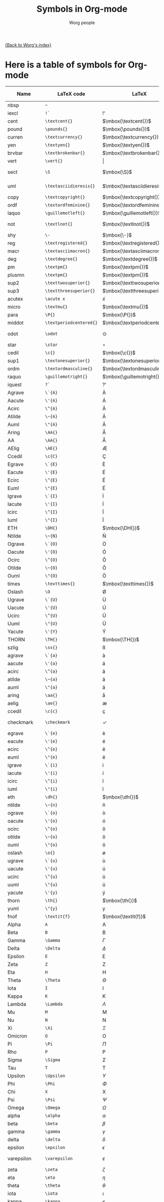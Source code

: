 #+OPTIONS:    H:3 num:nil toc:nil \n:nil ::t |:t ^:t -:t f:t *:t tex:t d:(HIDE) tags:not-in-toc
#+STARTUP:    align fold nodlcheck hidestars oddeven lognotestate
#+SEQ_TODO:   TODO(t) INPROGRESS(i) WAITING(w@) | DONE(d) CANCELED(c@)
#+TAGS:       Write(w) Update(u) Fix(f) Check(c) 
#+TITLE:      Symbols in Org-mode
#+AUTHOR:     Worg people
#+EMAIL:      mdl AT imapmail DOT org
#+LANGUAGE:   en
#+PRIORITIES: A C B
#+CATEGORY:   worg

# This file is the default header for new Org files in Worg.  Feel free
# to tailor it to your needs.

[[file:index.org][{Back to Worg's index}]]


* Here is a table of symbols for Org-mode

#+ATTR_LaTeX: :environment longtable
| Name           | LaTeX code              | LaTeX                          | HTML code     | HTML        | ASCII                     | Latin1                    | UTF-8  |
|----------------+-------------------------+--------------------------------+---------------+-------------+---------------------------+---------------------------+--------|
| nbsp           | =~=                     | $\mbox{~}$                     | =&nbsp;=      | &nbsp;      |                           |                           |        |
| iexcl          | =!`=                    | $\mbox{!`}$                    | =&iexcl;=     | &iexcl;     | !                         | ¡                         | ¡      |
| cent           | =\textcent{}=           | $\mbox{\textcent{}}$           | =&cent;=      | &cent;      | cent                      | ¢                         | ¢      |
| pound          | =\pounds{}=             | $\mbox{\pounds{}}$             | =&pound;=     | &pound;     | pound                     | £                         | £      |
| curren         | =\textcurrency{}=       | $\mbox{\textcurrency{}}$       | =&curren;=    | &curren;    | curr.                     | ¤                         | ¤      |
| yen            | =\textyen{}=            | $\mbox{\textyen{}}$            | =&yen;=       | &yen;       | yen                       | ¥                         | ¥      |
| brvbar         | =\textbrokenbar{}=      | $\mbox{\textbrokenbar{}}$      | =&brvbar;=    | &brvbar;    | \vert                     | ¦                         | ¦      |
| vert           | =\vert{}=               | $\vert{}$                      | =&#124;=      | &#124;      | \vert                     | \vert                     | \vert  |
| sect           | =\S=                    | $\mbox{\S}$                    | =&sect;=      | &sect;      | paragraph                 | §                         | §      |
| uml            | =\textasciidieresis{}=  | $\mbox{\textasciidieresis{}}$  | =&uml;=       | &uml;       | [diaeresis]               | ¨                         | ¨      |
| copy           | =\textcopyright{}=      | $\mbox{\textcopyright{}}$      | =&copy;=      | &copy;      | (c)                       | ©                         | ©      |
| ordf           | =\textordfeminine{}=    | $\mbox{\textordfeminine{}}$    | =&ordf;=      | &ordf;      | _a_                       | ª                         | ª      |
| laquo          | =\guillemotleft{}=      | $\mbox{\guillemotleft{}}$      | =&laquo;=     | &laquo;     | <<                        | «                         | «      |
| not            | =\textlnot{}=           | $\mbox{\textlnot{}}$           | =&not;=       | &not;       | [angled dash]             | ¬                         | ¬      |
| shy            | =\-=                    | $\mbox{\-}$                    | =&shy;=       | &shy;       |                           |                           |        |
| reg            | =\textregistered{}=     | $\mbox{\textregistered{}}$     | =&reg;=       | &reg;       | (r)                       | ®                         | ®      |
| macr           | =\textasciimacron{}=    | $\mbox{\textasciimacron{}}$    | =&macr;=      | &macr;      | [macron]                  | ¯                         | ¯      |
| deg            | =\textdegree{}=         | $\mbox{\textdegree{}}$         | =deg=         | deg         | degree                    | °                         | °      |
| pm             | =\textpm{}=             | $\mbox{\textpm{}}$             | =&plusmn;=    | &plusmn;    | +-                        | ±                         | ±      |
| plusmn         | =\textpm{}=             | $\mbox{\textpm{}}$             | =&plusmn;=    | &plusmn;    | +-                        | ±                         | ±      |
| sup2           | =\texttwosuperior{}=    | $\mbox{\texttwosuperior{}}$    | =&sup2;=      | &sup2;      | ^2                        | ²                         | ²      |
| sup3           | =\textthreesuperior{}=  | $\mbox{\textthreesuperior{}}$  | =&sup3;=      | &sup3;      | ^3                        | ³                         | ³      |
| acutex         | =\acute x=              | $\acute x$                     | =&acute x;=   | &acute x;   | 'x                        | 'x                        | 𝑥́      |
| micro          | =\textmu{}=             | $\mbox{\textmu{}}$             | =&micro;=     | &micro;     | micro                     | µ                         | µ      |
| para           | =\P{}=                  | $\mbox{\P{}}$                  | =&para;=      | &para;      | [pilcrow]                 | ¶                         | ¶      |
| middot         | =\textperiodcentered{}= | $\mbox{\textperiodcentered{}}$ | =&middot;=    | &middot;    | .                         | ·                         | ·      |
| odot           | =\odot=                 | $\odot$                        | =o=           | o           | [circled dot]             | [circled dot]             | ʘ      |
| star           | =\star=                 | $\star$                        | =*=           | *           | *                         | *                         | ⋆      |
| cedil          | =\c{}=                  | $\mbox{\c{}}$                  | =&cedil;=     | &cedil;     | [cedilla]                 | ¸                         | ¸      |
| sup1           | =\textonesuperior{}=    | $\mbox{\textonesuperior{}}$    | =&sup1;=      | &sup1;      | ^1                        | ¹                         | ¹      |
| ordm           | =\textordmasculine{}=   | $\mbox{\textordmasculine{}}$   | =&ordm;=      | &ordm;      | _o_                       | º                         | º      |
| raquo          | =\guillemotright{}=     | $\mbox{\guillemotright{}}$     | =&raquo;=     | &raquo;     | >>                        | »                         | »      |
| iquest         | =?`=                    | $\mbox{?`}$                    | =&iquest;=    | &iquest;    | ?                         | ¿                         | ¿      |
| Agrave         | =\`{A}=                 | $\mbox{\`{A}}$                 | =&Agrave;=    | &Agrave;    | A                         | À                         | À      |
| Aacute         | =\'{A}=                 | $\mbox{\'{A}}$                 | =&Aacute;=    | &Aacute;    | A                         | Á                         | Á      |
| Acirc          | =\^{A}=                 | $\mbox{\^{A}}$                 | =&Acirc;=     | &Acirc;     | A                         | Â                         | Â      |
| Atilde         | =\~{A}=                 | $\mbox{\~{A}}$                 | =&Atilde;=    | &Atilde;    | A                         | Ã                         | Ã      |
| Auml           | =\"{A}=                 | $\mbox{\"{A}}$                 | =&Auml;=      | &Auml;      | Ae                        | Ä                         | Ä      |
| Aring          | =\AA{}=                 | $\mbox{\AA{}}$                 | =&Aring;=     | &Aring;     | A                         | Å                         | Å      |
| AA             | =\AA{}=                 | $\mbox{\AA{}}$                 | =&Aring;=     | &Aring;     | A                         | Å                         | Å      |
| AElig          | =\AE{}=                 | $\mbox{\AE{}}$                 | =&AElig;=     | &AElig;     | AE                        | Æ                         | Æ      |
| Ccedil         | =\c{C}=                 | $\mbox{\c{C}}$                 | =&Ccedil;=    | &Ccedil;    | C                         | Ç                         | Ç      |
| Egrave         | =\`{E}=                 | $\mbox{\`{E}}$                 | =&Egrave;=    | &Egrave;    | E                         | È                         | È      |
| Eacute         | =\'{E}=                 | $\mbox{\'{E}}$                 | =&Eacute;=    | &Eacute;    | E                         | É                         | É      |
| Ecirc          | =\^{E}=                 | $\mbox{\^{E}}$                 | =&Ecirc;=     | &Ecirc;     | E                         | Ê                         | Ê      |
| Euml           | =\"{E}=                 | $\mbox{\"{E}}$                 | =&Euml;=      | &Euml;      | E                         | Ë                         | Ë      |
| Igrave         | =\`{I}=                 | $\mbox{\`{I}}$                 | =&Igrave;=    | &Igrave;    | I                         | Ì                         | Ì      |
| Iacute         | =\'{I}=                 | $\mbox{\'{I}}$                 | =&Iacute;=    | &Iacute;    | I                         | Í                         | Í      |
| Icirc          | =\^{I}=                 | $\mbox{\^{I}}$                 | =&Icirc;=     | &Icirc;     | I                         | Î                         | Î      |
| Iuml           | =\"{I}=                 | $\mbox{\"{I}}$                 | =&Iuml;=      | &Iuml;      | I                         | Ï                         | Ï      |
| ETH            | =\DH{}=                 | $\mbox{\DH{}}$                 | =&ETH;=       | &ETH;       | D                         | Ð                         | Ð      |
| Ntilde         | =\~{N}=                 | $\mbox{\~{N}}$                 | =&Ntilde;=    | &Ntilde;    | N                         | Ñ                         | Ñ      |
| Ograve         | =\`{O}=                 | $\mbox{\`{O}}$                 | =&Ograve;=    | &Ograve;    | O                         | Ò                         | Ò      |
| Oacute         | =\'{O}=                 | $\mbox{\'{O}}$                 | =&Oacute;=    | &Oacute;    | O                         | Ó                         | Ó      |
| Ocirc          | =\^{O}=                 | $\mbox{\^{O}}$                 | =&Ocirc;=     | &Ocirc;     | O                         | Ô                         | Ô      |
| Otilde         | =\~{O}=                 | $\mbox{\~{O}}$                 | =&Otilde;=    | &Otilde;    | O                         | Õ                         | Õ      |
| Ouml           | =\"{O}=                 | $\mbox{\"{O}}$                 | =&Ouml;=      | &Ouml;      | Oe                        | Ö                         | Ö      |
| times          | =\texttimes{}=          | $\mbox{\texttimes{}}$          | =&times;=     | &times;     | *                         | ×                         | ×      |
| Oslash         | =\O=                    | $\mbox{\O}$                    | =&Oslash;=    | &Oslash;    | O                         | Ø                         | Ø      |
| Ugrave         | =\`{U}=                 | $\mbox{\`{U}}$                 | =&Ugrave;=    | &Ugrave;    | U                         | Ù                         | Ù      |
| Uacute         | =\'{U}=                 | $\mbox{\'{U}}$                 | =&Uacute;=    | &Uacute;    | U                         | Ú                         | Ú      |
| Ucirc          | =\^{U}=                 | $\mbox{\^{U}}$                 | =&Ucirc;=     | &Ucirc;     | U                         | Û                         | Û      |
| Uuml           | =\"{U}=                 | $\mbox{\"{U}}$                 | =&Uuml;=      | &Uuml;      | Ue                        | Ü                         | Ü      |
| Yacute         | =\'{Y}=                 | $\mbox{\'{Y}}$                 | =&Yacute;=    | &Yacute;    | Y                         | Ý                         | Ý      |
| THORN          | =\TH{}=                 | $\mbox{\TH{}}$                 | =&THORN;=     | &THORN;     | TH                        | Þ                         | Þ      |
| szlig          | =\ss{}=                 | $\mbox{\ss{}}$                 | =&szlig;=     | &szlig;     | ss                        | ß                         | ß      |
| agrave         | =\`{a}=                 | $\mbox{\`{a}}$                 | =&agrave;=    | &agrave;    | a                         | à                         | à      |
| aacute         | =\'{a}=                 | $\mbox{\'{a}}$                 | =&aacute;=    | &aacute;    | a                         | á                         | á      |
| acirc          | =\^{a}=                 | $\mbox{\^{a}}$                 | =&acirc;=     | &acirc;     | a                         | â                         | â      |
| atilde         | =\~{a}=                 | $\mbox{\~{a}}$                 | =&atilde;=    | &atilde;    | a                         | ã                         | ã      |
| auml           | =\"{a}=                 | $\mbox{\"{a}}$                 | =&auml;=      | &auml;      | ae                        | ä                         | ä      |
| aring          | =\aa{}=                 | $\mbox{\aa{}}$                 | =&aring;=     | &aring;     | a                         | å                         | å      |
| aelig          | =\ae{}=                 | $\mbox{\ae{}}$                 | =&aelig;=     | &aelig;     | ae                        | æ                         | æ      |
| ccedil         | =\c{c}=                 | $\mbox{\c{c}}$                 | =&ccedil;=    | &ccedil;    | c                         | ç                         | ç      |
| checkmark      | =\checkmark=            | $\checkmark$                   | =&#10003;=    | &#10003;    | [checkmark]               | [checkmark]               | ✓      |
| egrave         | =\`{e}=                 | $\mbox{\`{e}}$                 | =&egrave;=    | &egrave;    | e                         | è                         | è      |
| eacute         | =\'{e}=                 | $\mbox{\'{e}}$                 | =&eacute;=    | &eacute;    | e                         | é                         | é      |
| ecirc          | =\^{e}=                 | $\mbox{\^{e}}$                 | =&ecirc;=     | &ecirc;     | e                         | ê                         | ê      |
| euml           | =\"{e}=                 | $\mbox{\"{e}}$                 | =&euml;=      | &euml;      | e                         | ë                         | ë      |
| igrave         | =\`{i}=                 | $\mbox{\`{i}}$                 | =&igrave;=    | &igrave;    | i                         | ì                         | ì      |
| iacute         | =\'{i}=                 | $\mbox{\'{i}}$                 | =&iacute;=    | &iacute;    | i                         | í                         | í      |
| icirc          | =\^{i}=                 | $\mbox{\^{i}}$                 | =&icirc;=     | &icirc;     | i                         | î                         | î      |
| iuml           | =\"{i}=                 | $\mbox{\"{i}}$                 | =&iuml;=      | &iuml;      | i                         | ï                         | ï      |
| eth            | =\dh{}=                 | $\mbox{\dh{}}$                 | =&eth;=       | &eth;       | dh                        | ð                         | ð      |
| ntilde         | =\~{n}=                 | $\mbox{\~{n}}$                 | =&ntilde;=    | &ntilde;    | n                         | ñ                         | ñ      |
| ograve         | =\`{o}=                 | $\mbox{\`{o}}$                 | =&ograve;=    | &ograve;    | o                         | ò                         | ò      |
| oacute         | =\'{o}=                 | $\mbox{\'{o}}$                 | =&oacute;=    | &oacute;    | o                         | ó                         | ó      |
| ocirc          | =\^{o}=                 | $\mbox{\^{o}}$                 | =&ocirc;=     | &ocirc;     | o                         | ô                         | ô      |
| otilde         | =\~{o}=                 | $\mbox{\~{o}}$                 | =&otilde;=    | &otilde;    | o                         | õ                         | õ      |
| ouml           | =\"{o}=                 | $\mbox{\"{o}}$                 | =&ouml;=      | &ouml;      | oe                        | ö                         | ö      |
| oslash         | =\o{}=                  | $\mbox{\o{}}$                  | =&oslash;=    | &oslash;    | o                         | ø                         | ø      |
| ugrave         | =\`{u}=                 | $\mbox{\`{u}}$                 | =&ugrave;=    | &ugrave;    | u                         | ù                         | ù      |
| uacute         | =\'{u}=                 | $\mbox{\'{u}}$                 | =&uacute;=    | &uacute;    | u                         | ú                         | ú      |
| ucirc          | =\^{u}=                 | $\mbox{\^{u}}$                 | =&ucirc;=     | &ucirc;     | u                         | û                         | û      |
| uuml           | =\"{u}=                 | $\mbox{\"{u}}$                 | =&uuml;=      | &uuml;      | ue                        | ü                         | ü      |
| yacute         | =\'{y}=                 | $\mbox{\'{y}}$                 | =&yacute;=    | &yacute;    | y                         | ý                         | ý      |
| thorn          | =\th{}=                 | $\mbox{\th{}}$                 | =&thorn;=     | &thorn;     | th                        | þ                         | þ      |
| yuml           | =\"{y}=                 | $\mbox{\"{y}}$                 | =&yuml;=      | &yuml;      | y                         | ÿ                         | ÿ      |
| fnof           | =\textit{f}=            | $\mbox{\textit{f}}$            | =&fnof;=      | &fnof;      | f                         | f                         | ƒ      |
| Alpha          | =A=                     | $\mbox{A}$                     | =&Alpha;=     | &Alpha;     | Alpha                     | Alpha                     | Α      |
| Beta           | =B=                     | $\mbox{B}$                     | =&Beta;=      | &Beta;      | Beta                      | Beta                      | Β      |
| Gamma          | =\Gamma=                | $\Gamma$                       | =&Gamma;=     | &Gamma;     | Gamma                     | Gamma                     | Γ      |
| Delta          | =\Delta=                | $\Delta$                       | =&Delta;=     | &Delta;     | Delta                     | Gamma                     | Δ      |
| Epsilon        | =E=                     | $\mbox{E}$                     | =&Epsilon;=   | &Epsilon;   | Epsilon                   | Epsilon                   | Ε      |
| Zeta           | =Z=                     | $\mbox{Z}$                     | =&Zeta;=      | &Zeta;      | Zeta                      | Zeta                      | Ζ      |
| Eta            | =H=                     | $\mbox{H}$                     | =&Eta;=       | &Eta;       | Eta                       | Eta                       | Η      |
| Theta          | =\Theta=                | $\Theta$                       | =&Theta;=     | &Theta;     | Theta                     | Theta                     | Θ      |
| Iota           | =I=                     | $\mbox{I}$                     | =&Iota;=      | &Iota;      | Iota                      | Iota                      | Ι      |
| Kappa          | =K=                     | $\mbox{K}$                     | =&Kappa;=     | &Kappa;     | Kappa                     | Kappa                     | Κ      |
| Lambda         | =\Lambda=               | $\Lambda$                      | =&Lambda;=    | &Lambda;    | Lambda                    | Lambda                    | Λ      |
| Mu             | =M=                     | $\mbox{M}$                     | =&Mu;=        | &Mu;        | Mu                        | Mu                        | Μ      |
| Nu             | =N=                     | $\mbox{N}$                     | =&Nu;=        | &Nu;        | Nu                        | Nu                        | Ν      |
| Xi             | =\Xi=                   | $\Xi$                          | =&Xi;=        | &Xi;        | Xi                        | Xi                        | Ξ      |
| Omicron        | =O=                     | $\mbox{O}$                     | =&Omicron;=   | &Omicron;   | Omicron                   | Omicron                   | Ο      |
| Pi             | =\Pi=                   | $\Pi$                          | =&Pi;=        | &Pi;        | Pi                        | Pi                        | Π      |
| Rho            | =P=                     | $\mbox{P}$                     | =&Rho;=       | &Rho;       | Rho                       | Rho                       | Ρ      |
| Sigma          | =\Sigma=                | $\Sigma$                       | =&Sigma;=     | &Sigma;     | Sigma                     | Sigma                     | Σ      |
| Tau            | =T=                     | $\mbox{T}$                     | =&Tau;=       | &Tau;       | Tau                       | Tau                       | Τ      |
| Upsilon        | =\Upsilon=              | $\Upsilon$                     | =&Upsilon;=   | &Upsilon;   | Upsilon                   | Upsilon                   | Υ      |
| Phi            | =\Phi=                  | $\Phi$                         | =&Phi;=       | &Phi;       | Phi                       | Phi                       | Φ      |
| Chi            | =X=                     | $\mbox{X}$                     | =&Chi;=       | &Chi;       | Chi                       | Chi                       | Χ      |
| Psi            | =\Psi=                  | $\Psi$                         | =&Psi;=       | &Psi;       | Psi                       | Psi                       | Ψ      |
| Omega          | =\Omega=                | $\Omega$                       | =&Omega;=     | &Omega;     | Omega                     | Omega                     | Ω      |
| alpha          | =\alpha=                | $\alpha$                       | =&alpha;=     | &alpha;     | alpha                     | alpha                     | α      |
| beta           | =\beta=                 | $\beta$                        | =&beta;=      | &beta;      | beta                      | beta                      | β      |
| gamma          | =\gamma=                | $\gamma$                       | =&gamma;=     | &gamma;     | gamma                     | gamma                     | γ      |
| delta          | =\delta=                | $\delta$                       | =&delta;=     | &delta;     | delta                     | delta                     | δ      |
| epsilon        | =\epsilon=              | $\epsilon$                     | =&epsilon;=   | &epsilon;   | epsilon                   | epsilon                   | ε      |
| varepsilon     | =\varepsilon=           | $\varepsilon$                  | =&epsilon;=   | &epsilon;   | varepsilon                | varepsilon                | ε      |
| zeta           | =\zeta=                 | $\zeta$                        | =&zeta;=      | &zeta;      | zeta                      | zeta                      | ζ      |
| eta            | =\eta=                  | $\eta$                         | =&eta;=       | &eta;       | eta                       | eta                       | η      |
| theta          | =\theta=                | $\theta$                       | =&theta;=     | &theta;     | theta                     | theta                     | θ      |
| iota           | =\iota=                 | $\iota$                        | =&iota;=      | &iota;      | iota                      | iota                      | ι      |
| kappa          | =\kappa=                | $\kappa$                       | =&kappa;=     | &kappa;     | kappa                     | kappa                     | κ      |
| lambda         | =\lambda=               | $\lambda$                      | =&lambda;=    | &lambda;    | lambda                    | lambda                    | λ      |
| mu             | =\mu=                   | $\mu$                          | =&mu;=        | &mu;        | mu                        | mu                        | μ      |
| nu             | =\nu=                   | $\nu$                          | =&nu;=        | &nu;        | nu                        | nu                        | ν      |
| xi             | =\xi=                   | $\xi$                          | =&xi;=        | &xi;        | xi                        | xi                        | ξ      |
| omicron        | =\textit{o}=            | $\mbox{\textit{o}}$            | =&omicron;=   | &omicron;   | omicron                   | omicron                   | ο      |
| pi             | =\pi=                   | $\pi$                          | =&pi;=        | &pi;        | pi                        | pi                        | π      |
| rho            | =\rho=                  | $\rho$                         | =&rho;=       | &rho;       | rho                       | rho                       | ρ      |
| sigmaf         | =\varsigma=             | $\varsigma$                    | =&sigmaf;=    | &sigmaf;    | sigmaf                    | sigmaf                    | ς      |
| varsigma       | =\varsigma=             | $\varsigma$                    | =&sigmaf;=    | &sigmaf;    | varsigma                  | varsigma                  | ς      |
| sigma          | =\sigma=                | $\sigma$                       | =&sigma;=     | &sigma;     | sigma                     | sigma                     | σ      |
| tau            | =\tau=                  | $\tau$                         | =&tau;=       | &tau;       | tau                       | tau                       | τ      |
| upsilon        | =\upsilon=              | $\upsilon$                     | =&upsilon;=   | &upsilon;   | upsilon                   | upsilon                   | υ      |
| phi            | =\phi=                  | $\phi$                         | =&phi;=       | &phi;       | phi                       | phi                       | φ      |
| chi            | =\chi=                  | $\chi$                         | =&chi;=       | &chi;       | chi                       | chi                       | χ      |
| psi            | =\psi=                  | $\psi$                         | =&psi;=       | &psi;       | psi                       | psi                       | ψ      |
| omega          | =\omega=                | $\omega$                       | =&omega;=     | &omega;     | omega                     | omega                     | ω      |
| thetasym       | =\vartheta=             | $\vartheta$                    | =&thetasym;=  | &thetasym;  | theta                     | theta                     | ϑ      |
| vartheta       | =\vartheta=             | $\vartheta$                    | =&thetasym;=  | &thetasym;  | theta                     | theta                     | ϑ      |
| upsih          | =\Upsilon=              | $\Upsilon$                     | =&upsih;=     | &upsih;     | upsilon                   | upsilon                   | ϒ      |
| piv            | =\varpi=                | $\varpi$                       | =&piv;=       | &piv;       | omega-pi                  | omega-pi                  | ϖ      |
| bull           | =\textbullet{}=         | $\mbox{\textbullet{}}$         | =&bull;=      | &bull;      | *                         | *                         | •      |
| bullet         | =\textbullet{}=         | $\mbox{\textbullet{}}$         | =&bull;=      | &bull;      | *                         | *                         | •      |
| hellip         | =\dots{}=               | $\mbox{\dots{}}$               | =&hellip;=    | &hellip;    | ...                       | ...                       | …      |
| dots           | =\dots{}=               | $\mbox{\dots{}}$               | =&hellip;=    | &hellip;    | ...                       | ...                       | …      |
| prime          | =\prime=                | $\prime$                       | =&prime;=     | &prime;     | '                         | '                         | ′      |
| Prime          | =\prime{}\prime=        | $\prime{}\prime$               | =&Prime;=     | &Prime;     | ''                        | ''                        | ″      |
| oline          | =\overline{~}=          | $\overline{~}$                 | =&oline;=     | &oline;     | [overline]                | ¯                         | ‾      |
| frasl          | =/=                     | $\mbox{/}$                     | =&frasl;=     | &frasl;     | /                         | /                         | ⁄      |
| weierp         | =\wp=                   | $\wp$                          | =&weierp;=    | &weierp;    | P                         | P                         | ℘      |
| image          | =\Im=                   | $\Im$                          | =&image;=     | &image;     | I                         | I                         | ℑ      |
| real           | =\Re=                   | $\Re$                          | =&real;=      | &real;      | R                         | R                         | ℜ      |
| trade          | =\texttrademark{}=      | $\mbox{\texttrademark{}}$      | =&trade;=     | &trade;     | TM                        | TM                        | ™      |
| alefsym        | =\aleph=                | $\aleph$                       | =&alefsym;=   | &alefsym;   | aleph                     | aleph                     | ℵ      |
| larr           | =\leftarrow=            | $\leftarrow$                   | =&larr;=      | &larr;      | <-                        | <-                        | ←      |
| leftarrow      | =\leftarrow=            | $\leftarrow$                   | =&larr;=      | &larr;      | <-                        | <-                        | ←      |
| gets           | =\gets=                 | $\gets$                        | =&larr;=      | &larr;      | <-                        | <-                        | ←      |
| uarr           | =\uparrow=              | $\uparrow$                     | =&uarr;=      | &uarr;      | [uparrow]                 | [uparrow]                 | ↑      |
| uparrow        | =\uparrow=              | $\uparrow$                     | =&uarr;=      | &uarr;      | [uparrow]                 | [uparrow]                 | ↑      |
| rarr           | =\rightarrow=           | $\rightarrow$                  | =&rarr;=      | &rarr;      | ->                        | ->                        | →      |
| to             | =\to=                   | $\to$                          | =&rarr;=      | &rarr;      | ->                        | ->                        | →      |
| rightarrow     | =\rightarrow=           | $\rightarrow$                  | =&rarr;=      | &rarr;      | ->                        | ->                        | →      |
| darr           | =\downarrow=            | $\downarrow$                   | =&darr;=      | &darr;      | [downarrow]               | [downarrow]               | ↓      |
| downarrow      | =\downarrow=            | $\downarrow$                   | =&darr;=      | &darr;      | [downarrow]               | [downarrow]               | ↓      |
| harr           | =\leftrightarrow=       | $\leftrightarrow$              | =&harr;=      | &harr;      | <->                       | <->                       | ↔      |
| leftrightarrow | =\leftrightarrow=       | $\leftrightarrow$              | =&harr;=      | &harr;      | <->                       | <->                       | ↔      |
| crarr          | =\hookleftarrow=        | $\hookleftarrow$               | =&crarr;=     | &crarr;     | <-'                       | <-'                       | ↵      |
| hookleftarrow  | =\hookleftarrow=        | $\hookleftarrow$               | =&crarr;=     | &crarr;     | <-'                       | <-'                       | ↵      |
| lArr           | =\Leftarrow=            | $\Leftarrow$                   | =&lArr;=      | &lArr;      | <=                        | <=                        | ⇐      |
| Leftarrow      | =\Leftarrow=            | $\Leftarrow$                   | =&lArr;=      | &lArr;      | <=                        | <=                        | ⇐      |
| uArr           | =\Uparrow=              | $\Uparrow$                     | =&uArr;=      | &uArr;      | [dbluparrow]              | [dbluparrow]              | ⇑      |
| Uparrow        | =\Uparrow=              | $\Uparrow$                     | =&uArr;=      | &uArr;      | [dbluparrow]              | [dbluparrow]              | ⇑      |
| rArr           | =\Rightarrow=           | $\Rightarrow$                  | =&rArr;=      | &rArr;      | = >                       | = >                       | ⇒      |
| Rightarrow     | =\Rightarrow=           | $\Rightarrow$                  | =&rArr;=      | &rArr;      | = >                       | = >                       | ⇒      |
| dArr           | =\Downarrow=            | $\Downarrow$                   | =&dArr;=      | &dArr;      | [dbldownarrow]            | [dbldownarrow]            | ⇓      |
| Downarrow      | =\Downarrow=            | $\Downarrow$                   | =&dArr;=      | &dArr;      | [dbldownarrow]            | [dbldownarrow]            | ⇓      |
| hArr           | =\Leftrightarrow=       | $\Leftrightarrow$              | =&hArr;=      | &hArr;      | <=>                       | <=>                       | ⇔      |
| Leftrightarrow | =\Leftrightarrow=       | $\Leftrightarrow$              | =&hArr;=      | &hArr;      | <=>                       | <=>                       | ⇔      |
| forall         | =\forall=               | $\forall$                      | =&forall;=    | &forall;    | [for all]                 | [for all]                 | ∀      |
| partial        | =\partial=              | $\partial$                     | =&part;=      | &part;      | [partial differential]    | [partial differential]    | ∂      |
| exist          | =\exists=               | $\exists$                      | =&exist;=     | &exist;     | [there exists]            | [there exists]            | ∃      |
| exists         | =\exists=               | $\exists$                      | =&exist;=     | &exist;     | [there exists]            | [there exists]            | ∃      |
| empty          | =\empty=                | $\empty$                       | =&empty;=     | &empty;     | [empty set]               | [empty set]               | ∅      |
| emptyset       | =\emptyset=             | $\emptyset$                    | =&empty;=     | &empty;     | [empty set]               | [empty set]               | ∅      |
| nabla          | =\nabla=                | $\nabla$                       | =&nabla;=     | &nabla;     | [nabla]                   | [nabla]                   | ∇      |
| isin           | =\in=                   | $\in$                          | =&isin;=      | &isin;      | [element of]              | [element of]              | ∈      |
| in             | =\in=                   | $\in$                          | =&isin;=      | &isin;      | [element of]              | [element of]              | ∈      |
| notin          | =\notin=                | $\notin$                       | =&notin;=     | &notin;     | [not an element of]       | [not an element of]       | ∉      |
| ni             | =\ni=                   | $\ni$                          | =&ni;=        | &ni;        | [contains as member]      | [contains as member]      | ∋      |
| prod           | =\prod=                 | $\prod$                        | =&prod;=      | &prod;      | [product]                 | [n-ary product]           | ∏      |
| sum            | =\sum=                  | $\sum$                         | =&sum;=       | &sum;       | [sum]                     | [sum]                     | ∑      |
| minus          | =-=                     | $-$                            | =&minus;=     | &minus;     | -                         | -                         | −      |
| lowast         | =\ast=                  | $\ast$                         | =&lowast;=    | &lowast;    | *                         | *                         | ∗      |
| ast            | =\ast=                  | $\ast$                         | =&lowast;=    | &lowast;    | *                         | *                         | *      |
| radic          | =\sqrt{,}=              | $\sqrt{,}$                     | =&radic;=     | &radic;     | [square root]             | [square root]             | √      |
| prop           | =\propto=               | $\propto$                      | =&prop;=      | &prop;      | [proportional to]         | [proportional to]         | ∝      |
| proptp         | =\propto=               | $\propto$                      | =&prop;=      | &prop;      | [proportional to]         | [proportional to]         | ∝      |
| infin          | =\propto=               | $\propto$                      | =&infin;=     | &infin;     | [infinity]                | [infinity]                | ∞      |
| infty          | =\infty=                | $\infty$                       | =&infin;=     | &infin;     | [infinity]                | [infinity]                | ∞      |
| ang            | =\angle=                | $\angle$                       | =&ang;=       | &ang;       | [angle]                   | [angle]                   | ∠      |
| angle          | =\angle=                | $\angle$                       | =&ang;=       | &ang;       | [angle]                   | [angle]                   | ∠      |
| and            | =\wedge=                | $\wedge$                       | =&and;=       | &and;       | [logical and]             | [logical and]             | ∧      |
| wedge          | =\wedge=                | $\wedge$                       | =&and;=       | &and;       | [logical and]             | [logical and]             | ∧      |
| or             | =\vee=                  | $\vee$                         | =&or;=        | &or;        | [logical or]              | [logical or]              | ∨      |
| vee            | =\vee=                  | $\vee$                         | =&or;=        | &or;        | [logical or]              | [logical or]              | ∨      |
| cap            | =\cap=                  | $\cap$                         | =&cap;=       | &cap;       | [intersection]            | [intersection]            | ∩      |
| cup            | =\cup=                  | $\cup$                         | =&cup;=       | &cup;       | [union]                   | [union]                   | ∪      |
| int            | =\int=                  | $\int$                         | =&int;=       | &int;       | [integral]                | [integral]                | ∫      |
| there4         | =\therefore=            | $\therefore$                   | =&there4;=    | &there4;    | [therefore]               | [therefore]               | ∴      |
| sim            | =\sim=                  | $\sim$                         | =&sim;=       | &sim;       | ~                         | ~                         | ∼      |
| cong           | =\cong=                 | $\cong$                        | =&cong;=      | &cong;      | [approx. equal to]        | [approx. equal to]        | ≅      |
| simeq          | =\simeq=                | $\simeq$                       | =&cong;=      | &cong;      | [approx. equal to]        | [approx. equal to]        | ≅      |
| asymp          | =\asymp=                | $\asymp$                       | =&asymp;=     | &asymp;     | [almost equal to]         | [almost equal to]         | ≈      |
| approx         | =\approx=               | $\approx$                      | =&asymp;=     | &asymp;     | [almost equal to]         | [almost equal to]         | ≈      |
| ne             | =\ne=                   | $\ne$                          | =&ne;=        | &ne;        | [not equal to]            | [not equal to]            | ≠      |
| neq            | =\neq=                  | $\neq$                         | =&ne;=        | &ne;        | [not equal to]            | [not equal to]            | ≠      |
| equiv          | =\equiv=                | $\equiv$                       | =&equiv;=     | &equiv;     | [identical to]            | [identical to]            | ≡      |
| le             | =\le=                   | $\le$                          | =&le;=        | &le;        | <=                        | <=                        | ≤      |
| ge             | =\ge=                   | $\ge$                          | =&ge;=        | &ge;        | >=                        | >=                        | ≥      |
| sub            | =\subset=               | $\subset$                      | =&sub;=       | &sub;       | [subset of]               | [subset of]               | ⊂      |
| subset         | =\subset=               | $\subset$                      | =&sub;=       | &sub;       | [subset of]               | [subset of]               | ⊂      |
| sup            | =\supset=               | $\supset$                      | =&sup;=       | &sup;       | [superset of]             | [superset of]             | ⊃      |
| supset         | =\supset=               | $\supset$                      | =&sup;=       | &sup;       | [superset of]             | [superset of]             | ⊃      |
| nsub           | =\not\subset=           | $\not\subset$                  | =&nsub;=      | &nsub;      | [not a subset of]         | [not a subset of          | ⊄      |
| sube           | =\subseteq=             | $\subseteq$                    | =&sube;=      | &sube;      | [subset of or equal to]   | [subset of or equal to]   | ⊆      |
| supe           | =\supseteq=             | $\supseteq$                    | =&supe;=      | &supe;      | [superset of or equal to] | [superset of or equal to] | ⊇      |
| oplus          | =\oplus=                | $\oplus$                       | =&oplus;=     | &oplus;     | [circled plus]            | [circled plus]            | ⊕      |
| otimes         | =\otimes=               | $\otimes$                      | =&otimes;=    | &otimes;    | [circled times]           | [circled times]           | ⊗      |
| perp           | =\perp=                 | $\perp$                        | =&perp;=      | &perp;      | [up tack]                 | [up tack]                 | ⊥      |
| sdot           | =\cdot=                 | $\cdot$                        | =&sdot;=      | &sdot;      | [dot]                     | [dot]                     | ⋅      |
| cdot           | =\cdot=                 | $\cdot$                        | =&sdot;=      | &sdot;      | [dot]                     | [dot]                     | ⋅      |
| lceil          | =\lceil=                | $\lceil$                       | =&lceil;=     | &lceil;     | [left ceiling]            | [left ceiling]            | ⌈      |
| rceil          | =\rceil=                | $\rceil$                       | =&rceil;=     | &rceil;     | [right ceiling]           | [right ceiling]           | ⌉      |
| lfloor         | =\lfloor=               | $\lfloor$                      | =&lfloor;=    | &lfloor;    | [left floor]              | [left floor]              | ⌊      |
| rfloor         | =\rfloor=               | $\rfloor$                      | =&rfloor;=    | &rfloor;    | [right floor]             | [right floor]             | ⌋      |
| lang           | =\langle=               | $\langle$                      | =&lang;=      | &lang;      | <                         | <                         | ⟨      |
| rang           | =\rangle=               | $\rangle$                      | =&rang;=      | &rang;      | >                         | >                         | ⟩      |
| loz            | =\diamond=              | $\diamond$                     | =&loz;=       | &loz;       | [lozenge]                 | [lozenge]                 | ◊      |
| Diamond        | =\diamond=              | $\diamond$                     | =&diamond;=   | &diamond;   | [diamond]                 | [diamond]                 | ⋄      |
| spades         | =\spadesuit=            | $\spadesuit$                   | =&spades;=    | &spades;    | [spades]                  | [spades]                  | ♠      |
| spadesuit      | =\spadesuit=            | $\spadesuit$                   | =&spades;=    | &spades;    | [spades]                  | [spades]                  | ♠      |
| clubs          | =\clubsuit=             | $\clubsuit$                    | =&clubs;=     | &clubs;     | [clubs]                   | [clubs]                   | ♣      |
| clubsuit       | =\clubsuit=             | $\clubsuit$                    | =&clubs;=     | &clubs;     | [clubs]                   | [clubs]                   | ♣      |
| hearts         | =\heartsuit=            | $\heartsuit$                   | =&hearts;=    | &hearts;    | [hearts]                  | [hearts]                  | ♥      |
| heartsuit      | =\heartsuit=            | $\heartsuit$                   | =&heartsuit;= | &heartsuit; | [hearts]                  | [hearts]                  | ♥      |
| diamondsuit    | =\diamondsuit=          | $\diamondsuit$                 | =&diams;=     | &diams;     | [diamonds]                | [diamonds]                | ♦      |
| diams          | =\diamondsuit=          | $\diamondsuit$                 | =&diams;=     | &diams;     | [diamonds]                | [diamonds]                | ♦      |
| smile          | =\smile=                | $\smile$                       | =&#9786;=     | &#9786;     | :-)                       | :-)                       | ⌣      |
| blacksmile     | =\blacksmiley{}=        | $\mbox{\blacksmiley{}}$        | =&#9787;=     | &#9787;     | :-)                       | :-)                       | ☻      |
| sad            | =\frownie{}=            | $\mbox{\frownie{}}$            | =&#9785;=     | &#9785;     | :-(                       | :-(                       | ☹      |
| quot           | =\textquotedbl{}=       | $\mbox{\textquotedbl{}}$       | =&quot;=      | &quot;      | "                         | "                         | "      |
| amp            | =\&=                    | $\mbox{\&}$                    | =&amp;=       | &amp;       | &                         | &                         | &      |
| lt             | =\textless{}=           | $\mbox{\textless{}}$           | =&lt;=        | &lt;        | <                         | <                         | <      |
| gt             | =\textgreater{}=        | $\mbox{\textgreater{}}$        | =&gt;=        | &gt;        | >                         | >                         | >      |
| OElig          | =\OE{}=                 | $\mbox{\OE{}}$                 | =&OElig;=     | &OElig;     | OE                        | OE                        | Œ      |
| oelig          | =\oe{}=                 | $\mbox{\oe{}}$                 | =&oelig;=     | &oelig;     | oe                        | oe                        | œ      |
| Scaron         | =\v{S}=                 | $\mbox{\v{S}}$                 | =&Scaron;=    | &Scaron;    | S                         | S                         | Š      |
| scaron         | =\v{s}=                 | $\mbox{\v{s}}$                 | =&scaron;=    | &scaron;    | s                         | s                         | š      |
| Yuml           | =\"{Y}=                 | $\mbox{\"{Y}}$                 | =&Yuml;=      | &Yuml;      | Y                         | Y                         | Ÿ      |
| circ           | =\circ=                 | $\circ$                        | =&circ;=      | &circ;      | ^                         | ^                         | ˆ      |
| tilde          | =~{}=                   | $\mbox{~{}}$                   | =&tilde;=     | &tilde;     | ~                         | ~                         | ~      |
| ensp           | =\hspace*{.5em}=        | $\mbox{\hspace*{.5em}}$        | =&ensp;=      | &ensp;      |                           |                           |        |
| emsp           | =\hspace*{1em}=         | $\mbox{\hspace*{1em}}$         | =&emsp;=      | &emsp;      |                           |                           |        |
| thinsp         | =\hspace*{.2em}=        | $\mbox{\hspace*{.2em}}$        | =&thinsp;=    | &thinsp;    |                           |                           |        |
| zwnj           | =\/{}=                  | $\mbox{\/{}}$                  | =&zwnj;=      | &zwnj;      |                           |                           | ‌       |
| zwj            | ==                      | $\mbox{}$                      | =&zwj;=       | &zwj;       |                           |                           | ‍       |
| lrm            | ==                      | $\mbox{}$                      | =&lrm;=       | &lrm;       |                           |                           | ‎       |
| rlm            | ==                      | $\mbox{}$                      | =&rlm;=       | &rlm;       |                           |                           | ‏       |
| ndash          | =--=                    | $\mbox{--}$                    | =&ndash;=     | &ndash;     | -                         | -                         | –      |
| mdash          | =---=                   | $\mbox{---}$                   | =&mdash;=     | &mdash;     | --                        | --                        | —      |
| lsquo          | =\textquoteleft{}=      | $\mbox{\textquoteleft{}}$      | =&lsquo;=     | &lsquo;     | `                         | `                         | ‘      |
| rsquo          | =\textquoteright{}=     | $\mbox{\textquoteright{}}$     | =&rsquo;=     | &rsquo;     | '                         | '                         | ’      |
| sbquo          | =\quotesinglbase{}=     | $\mbox{\quotesinglbase{}}$     | =&sbquo;=     | &sbquo;     | ,                         | ,                         | ‚      |
| ldquo          | =\textquotedblleft{}=   | $\mbox{\textquotedblleft{}}$   | =&ldquo;=     | &ldquo;     | "                         | "                         | “      |
| rdquo          | =\textquotedblright{}=  | $\mbox{\textquotedblright{}}$  | =&rdquo;=     | &rdquo;     | "                         | "                         | ”      |
| bdquo          | =\quotedblbase{}=       | $\mbox{\quotedblbase{}}$       | =&bdquo;=     | &bdquo;     | "                         | "                         | „      |
| dagger         | =\textdagger{}=         | $\mbox{\textdagger{}}$         | =&dagger;=    | &dagger;    | [dagger]                  | [dagger]                  | †      |
| Dagger         | =\textdaggerdbl{}=      | $\mbox{\textdaggerdbl{}}$      | =&Dagger;=    | &Dagger;    | [doubledagger]            | [doubledagger]            | ‡      |
| permil         | =\textperthousand{}=    | $\mbox{\textperthousand{}}$    | =&permil;=    | &permil;    | per thousand              | per thousand              | ‰      |
| lsaquo         | =\guilsinglleft{}=      | $\mbox{\guilsinglleft{}}$      | =&lsaquo;=    | &lsaquo;    | <                         | <                         | ‹      |
| rsaquo         | =\guilsinglright{}=     | $\mbox{\guilsinglright{}}$     | =&rsaquo;=    | &rsaquo;    | >                         | >                         | ›      |
| euro           | =\texteuro{}=           | $\mbox{\texteuro{}}$           | =&euro;=      | &euro;      | EUR                       | EUR                       | €      |
| EUR            | =\EUR{}=                | $\mbox{\EUR{}}$                | =&euro;=      | &euro;      | EUR                       | EUR                       | €      |
| EURdig         | =\EURdig{}=             | $\mbox{\EURdig{}}$             | =&euro;=      | &euro;      | EUR                       | EUR                       | €      |
| EURhv          | =\EURhv{}=              | $\mbox{\EURhv{}}$              | =&euro;=      | &euro;      | EUR                       | EUR                       | €      |
| EURcr          | =\EURcr{}=              | $\mbox{\EURcr{}}$              | =&euro;=      | &euro;      | EUR                       | EUR                       | €      |
| EURtm          | =\EURtm{}=              | $\mbox{\EURtm{}}$              | =&euro;=      | &euro;      | EUR                       | EUR                       | €      |
| arccos         | =\arccos=               | $\arccos$                      | =arccos=      | arccos      | arccos                    | arccos                    | arccos |
| arcsin         | =\arcsin=               | $\arcsin$                      | =arcsin=      | arcsin      | arcsin                    | arcsin                    | arcsin |
| arctan         | =\arctan=               | $\arctan$                      | =arctan=      | arctan      | arctan                    | arctan                    | arctan |
| arg            | =\arg=                  | $\arg$                         | =arg=         | arg         | arg                       | arg                       | arg    |
| cos            | =\cos=                  | $\cos$                         | =cos=         | cos         | cos                       | cos                       | cos    |
| cosh           | =\cosh=                 | $\cosh$                        | =cosh=        | cosh        | cosh                      | cosh                      | cosh   |
| cot            | =\cot=                  | $\cot$                         | =cot=         | cot         | cot                       | cot                       | cot    |
| coth           | =\coth=                 | $\coth$                        | =coth=        | coth        | coth                      | coth                      | coth   |
| csc            | =\csc=                  | $\csc$                         | =csc=         | csc         | csc                       | csc                       | csc    |
| deg            | =\deg=                  | $\deg$                         | =&deg;=       | &deg;       | deg                       | deg                       | deg    |
| det            | =\det=                  | $\det$                         | =det=         | det         | det                       | det                       | det    |
| dim            | =\dim=                  | $\dim$                         | =dim=         | dim         | dim                       | dim                       | dim    |
| exp            | =\exp=                  | $\exp$                         | =exp=         | exp         | exp                       | exp                       | exp    |
| gcd            | =\gcd=                  | $\gcd$                         | =gcd=         | gcd         | gcd                       | gcd                       | gcd    |
| hom            | =\hom=                  | $\hom$                         | =hom=         | hom         | hom                       | hom                       | hom    |
| inf            | =\inf=                  | $\inf$                         | =inf=         | inf         | inf                       | inf                       | inf    |
| ker            | =\ker=                  | $\ker$                         | =ker=         | ker         | ker                       | ker                       | ker    |
| lg             | =\lg=                   | $\lg$                          | =lg=          | lg          | lg                        | lg                        | lg     |
| lim            | =\lim=                  | $\lim$                         | =lim=         | lim         | lim                       | lim                       | lim    |
| liminf         | =\liminf=               | $\liminf$                      | =liminf=      | liminf      | liminf                    | liminf                    | liminf |
| limsup         | =\limsup=               | $\limsup$                      | =limsup=      | limsup      | limsup                    | limsup                    | limsup |
| ln             | =\ln=                   | $\ln$                          | =ln=          | ln          | ln                        | ln                        | ln     |
| log            | =\log=                  | $\log$                         | =log=         | log         | log                       | log                       | log    |
| max            | =\max=                  | $\max$                         | =max=         | max         | max                       | max                       | max    |
| min            | =\min=                  | $\min$                         | =min=         | min         | min                       | min                       | min    |
| Pr             | =\Pr=                   | $\Pr$                          | =Pr=          | Pr          | Pr                        | Pr                        | Pr     |
| sec            | =\sec=                  | $\sec$                         | =sec=         | sec         | sec                       | sec                       | sec    |
| sin            | =\sin=                  | $\sin$                         | =sin=         | sin         | sin                       | sin                       | sin    |
| sinh           | =\sinh=                 | $\sinh$                        | =sinh=        | sinh        | sinh                      | sinh                      | sinh   |
| sup            | =\sup=                  | $\sup$                         | =&sup;=       | &sup;       | sup                       | sup                       | sup    |
| tan            | =\tan=                  | $\tan$                         | =tan=         | tan         | tan                       | tan                       | tan    |
| tanh           | =\tanh=                 | $\tanh$                        | =tanh=        | tanh        | tanh                      | tanh                      | tanh   |
| frac12         | =\textonehalf{}=        | $\mbox{\textonehalf{}}$        | =&frac12;=    | &frac12;    | 1/2                       | ½                         | ½      |
| frac14         | =\textonequarter{}=     | $\mbox{\textonequarter{}}$     | =&frac14;=    | &frac14;    | 1/4                       | ¼                         | ¼      |
| frac34         | =\textthreequarters{}=  | $\mbox{\textthreequarters{}}$  | =&frac34;=    | &frac34;    | 3/4                       | ¾                         | ¾      |
| div            | =\textdiv{}=            | $\mbox{\textdiv{}}$            | =&divide;=    | &divide;    | /                         | ÷                         | ÷      |
| acute          | =\textasciiacute{}=     | $\mbox{\textasciiacute{}}$     | =&acute;=     | &acute;     | '                         | ´                         | ´      |
| nsup           | =\not\supset=           | $\not\supset$                  | =&nsup;=      | &nsup;      | [not a superset of]       | [not a superset of]       | ⊅      |
| smiley         | =\smiley{}=             | $\mbox{\smiley{}}$             | =&#9786;=     | &#9786;     | :-)                       | :-)                       | ☺      |
